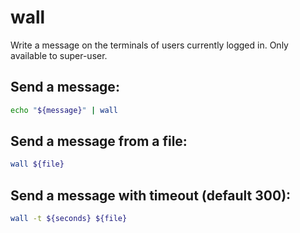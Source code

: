 * wall

Write a message on the terminals of users currently logged in.
Only available to super-user.

** Send a message:

#+BEGIN_SRC sh
  echo "${message}" | wall
#+END_SRC

** Send a message from a file:

#+BEGIN_SRC sh
  wall ${file}
#+END_SRC

** Send a message with timeout (default 300):

#+BEGIN_SRC sh
  wall -t ${seconds} ${file}
#+END_SRC

